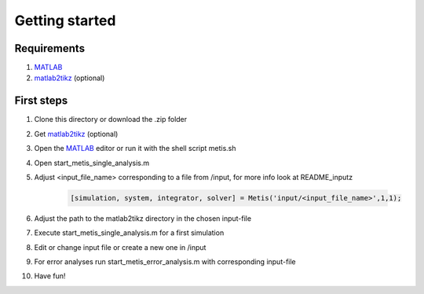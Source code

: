 Getting started
=====

.. _Requirements:

Requirements
------------

1. `MATLAB <https://www.mathworks.com/products/matlab.html>`_
2. `matlab2tikz <https://github.com/matlab2tikz/matlab2tikz>`_ (optional)


.. _First steps:

First steps
------------

1. Clone this directory or download the .zip folder
2. Get `matlab2tikz <https://github.com/matlab2tikz/matlab2tikz>`_ (optional)
3. Open the `MATLAB <https://www.mathworks.com/products/matlab.html>`_ editor or run it with the shell script metis.sh
4. Open start_metis_single_analysis.m
5. Adjust <input_file_name> corresponding to a file from /input, for more info look at README_inputz

    .. code-block:: console

           [simulation, system, integrator, solver] = Metis('input/<input_file_name>',1,1);
6. Adjust the path to the matlab2tikz directory in the chosen input-file
7. Execute start_metis_single_analysis.m for a first simulation
8. Edit or change input file or create a new one in /input
9. For error analyses run start_metis_error_analysis.m with corresponding input-file
10. Have fun!
